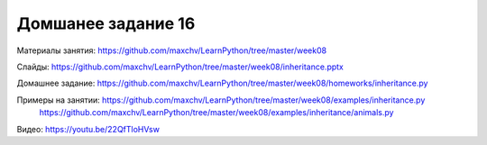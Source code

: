 ===================
Домшанее задание 16
===================

Материалы занятия:  https://github.com/maxchv/LearnPython/tree/master/week08

Слайды:	            https://github.com/maxchv/LearnPython/tree/master/week08/inheritance.pptx

Домашнее задание:   https://github.com/maxchv/LearnPython/tree/master/week08/homeworks/inheritance.py

Примеры на занятии: https://github.com/maxchv/LearnPython/tree/master/week08/examples/inheritance.py
					https://github.com/maxchv/LearnPython/tree/master/week08/examples/inheritance/animals.py

Видео: 				https://youtu.be/22QfTloHVsw